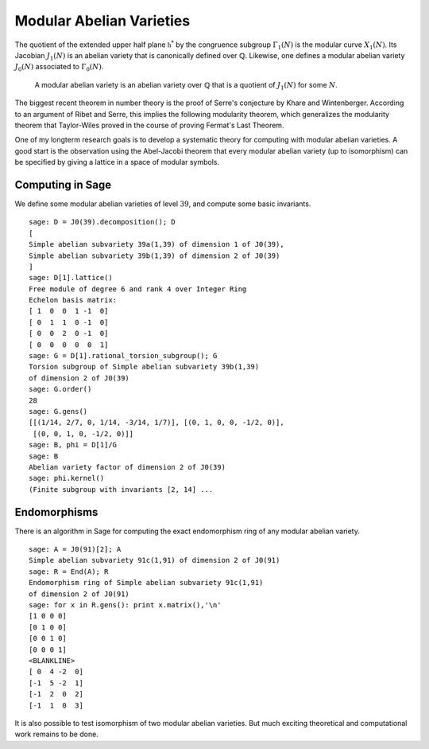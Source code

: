 Modular Abelian Varieties
=========================

The quotient of the
extended upper half plane :math:`\mathfrak{h}^*` by the congruence subgroup
:math:`\Gamma_1(N)` is the modular curve :math:`X_1(N)`. Its
Jacobian :math:`J_1(N)` is an abelian variety that is
canonically defined over :math:`\mathbb{Q}`. Likewise, one
defines a modular abelian variety :math:`J_0(N)` associated to
:math:`\Gamma_0(N)`.

    A modular abelian variety is an abelian variety over
    :math:`\mathbb{Q}` that is a quotient of :math:`J_1(N)` for
    some :math:`N`.

The biggest recent theorem in number theory is the proof of Serre's
conjecture by Khare and Wintenberger. According to an argument of
Ribet and Serre, this implies the following modularity theorem,
which generalizes the modularity theorem that Taylor-Wiles proved
in the course of proving Fermat's Last Theorem.

One of my longterm research goals is to develop a systematic theory
for computing with modular abelian varieties. A good start is the
observation using the Abel-Jacobi theorem that every modular
abelian variety (up to isomorphism) can be specified by giving a
lattice in a space of modular symbols.

Computing in Sage
-----------------

We define some modular abelian varieties of level :math:`39`, and
compute some basic invariants.

::

    sage: D = J0(39).decomposition(); D
    [
    Simple abelian subvariety 39a(1,39) of dimension 1 of J0(39),
    Simple abelian subvariety 39b(1,39) of dimension 2 of J0(39)
    ]
    sage: D[1].lattice()
    Free module of degree 6 and rank 4 over Integer Ring
    Echelon basis matrix:
    [ 1  0  0  1 -1  0]
    [ 0  1  1  0 -1  0]
    [ 0  0  2  0 -1  0]
    [ 0  0  0  0  0  1]
    sage: G = D[1].rational_torsion_subgroup(); G
    Torsion subgroup of Simple abelian subvariety 39b(1,39)
    of dimension 2 of J0(39)
    sage: G.order()
    28
    sage: G.gens()
    [[(1/14, 2/7, 0, 1/14, -3/14, 1/7)], [(0, 1, 0, 0, -1/2, 0)],
     [(0, 0, 1, 0, -1/2, 0)]]
    sage: B, phi = D[1]/G
    sage: B
    Abelian variety factor of dimension 2 of J0(39)
    sage: phi.kernel()
    (Finite subgroup with invariants [2, 14] ...

Endomorphisms
-------------

There is an algorithm in
Sage for computing the exact endomorphism ring of any modular
abelian variety.

::

    sage: A = J0(91)[2]; A
    Simple abelian subvariety 91c(1,91) of dimension 2 of J0(91)
    sage: R = End(A); R
    Endomorphism ring of Simple abelian subvariety 91c(1,91)
    of dimension 2 of J0(91)
    sage: for x in R.gens(): print x.matrix(),'\n'
    [1 0 0 0]
    [0 1 0 0]
    [0 0 1 0]
    [0 0 0 1]
    <BLANKLINE>
    [ 0  4 -2  0]
    [-1  5 -2  1]
    [-1  2  0  2]
    [-1  1  0  3]

It is also possible to test isomorphism of two modular abelian
varieties. But much exciting theoretical and computational work
remains to be done.
